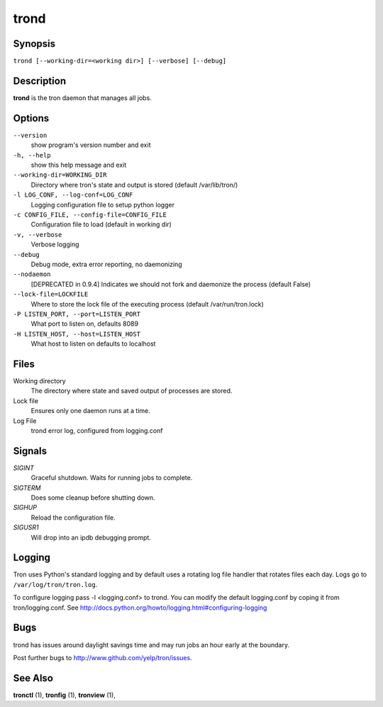 .. _trond:

trond
=====

Synopsis
--------

``trond [--working-dir=<working dir>] [--verbose] [--debug]``

Description
-----------

**trond** is the tron daemon that manages all jobs.

Options
-------

``--version``
    show program's version number and exit

``-h, --help``
    show this help message and exit

``--working-dir=WORKING_DIR``
    Directory where tron's state and output is stored (default /var/lib/tron/)

``-l LOG_CONF, --log-conf=LOG_CONF``
    Logging configuration file to setup python logger

``-c CONFIG_FILE, --config-file=CONFIG_FILE``
    Configuration file to load (default in working dir)

``-v, --verbose``
    Verbose logging

``--debug``
    Debug mode, extra error reporting, no daemonizing

``--nodaemon``
    [DEPRECATED in 0.9.4] Indicates we should not fork and daemonize the process (default False)

``--lock-file=LOCKFILE``
    Where to store the lock file of the executing process (default /var/run/tron.lock)

``-P LISTEN_PORT, --port=LISTEN_PORT``
    What port to listen on, defaults 8089

``-H LISTEN_HOST, --host=LISTEN_HOST``
    What host to listen on defaults to localhost

Files
-----

Working directory
    The directory where state and saved output of processes are stored.

Lock file
    Ensures only one daemon runs at a time.

Log File
    trond error log, configured from logging.conf


Signals
-------

`SIGINT`
    Graceful shutdown. Waits for running jobs to complete.

`SIGTERM`
    Does some cleanup before shutting down.

`SIGHUP`
    Reload the configuration file.

`SIGUSR1`
    Will drop into an ipdb debugging prompt.

Logging
-------

Tron uses Python's standard logging and by default uses a rotating log file
handler that rotates files each day. Logs go to ``/var/log/tron/tron.log``.

To configure logging pass -l <logging.conf> to trond. You can modify the
default logging.conf by coping it from tron/logging.conf. See
http://docs.python.org/howto/logging.html#configuring-logging


Bugs
----

trond has issues around daylight savings time and may run jobs an hour early
at the boundary.

Post further bugs to http://www.github.com/yelp/tron/issues.

See Also
--------

**tronctl** (1), **tronfig** (1), **tronview** (1),

